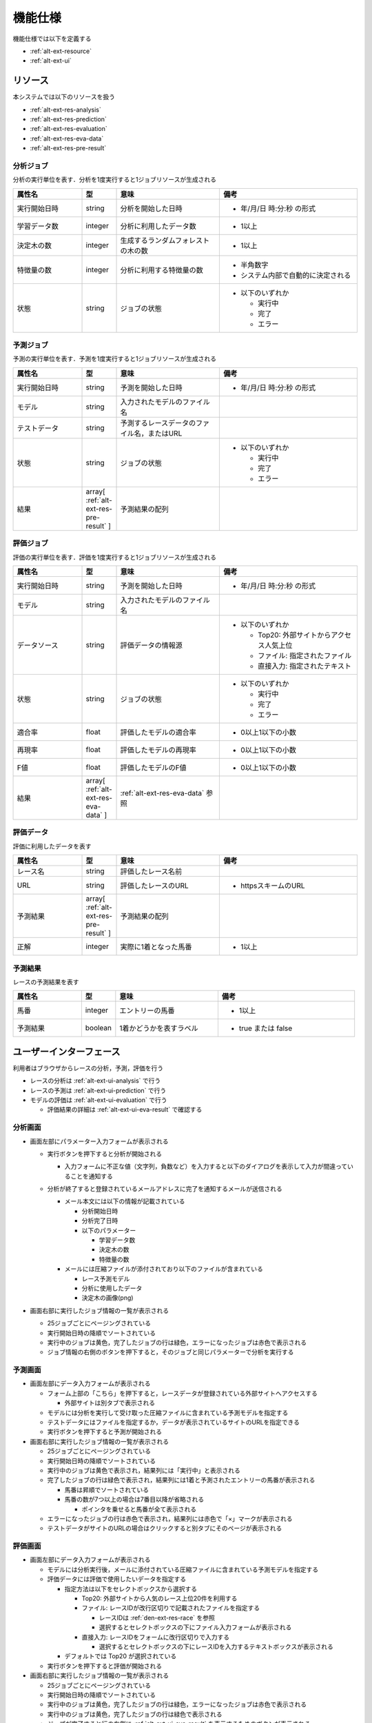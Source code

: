 機能仕様
========

機能仕様では以下を定義する

- :ref:`alt-ext-resource`
- :ref:`alt-ext-ui`

.. _alt-ext-resource:

リソース
--------

本システムでは以下のリソースを扱う

- :ref:`alt-ext-res-analysis`
- :ref:`alt-ext-res-prediction`
- :ref:`alt-ext-res-evaluation`
- :ref:`alt-ext-res-eva-data`
- :ref:`alt-ext-res-pre-result`

.. _alt-ext-res-analysis:

分析ジョブ
^^^^^^^^^^

分析の実行単位を表す．分析を1度実行すると1ジョブリソースが生成される

.. csv-table::
   :header: 属性名,型,意味,備考
   :widths: 20,10,30,40

   実行開始日時,string,分析を開始した日時,- 年/月/日 時:分:秒 の形式
   学習データ数,integer,分析に利用したデータ数,- 1以上
   決定木の数,integer,生成するランダムフォレストの木の数,- 1以上
   特徴量の数,integer,分析に利用する特徴量の数,"- 半角数字
   - システム内部で自動的に決定される"
   状態,string,ジョブの状態,"- 以下のいずれか

     - 実行中
     - 完了
     - エラー"

.. _alt-ext-res-prediction:

予測ジョブ
^^^^^^^^^^

予測の実行単位を表す．予測を1度実行すると1ジョブリソースが生成される

.. csv-table::
   :header: 属性名,型,意味,備考
   :widths: 20,10,30,40

   実行開始日時,string,予測を開始した日時,- 年/月/日 時:分:秒 の形式
   モデル,string,入力されたモデルのファイル名,
   テストデータ,string,予測するレースデータのファイル名，またはURL,
   状態,string,ジョブの状態,"- 以下のいずれか

     - 実行中
     - 完了
     - エラー"
   結果,array[ :ref:`alt-ext-res-pre-result` ],予測結果の配列,

.. _alt-ext-res-evaluation:

評価ジョブ
^^^^^^^^^^

評価の実行単位を表す．評価を1度実行すると1ジョブリソースが生成される

.. csv-table::
   :header: 属性名,型,意味,備考
   :widths: 20,10,30,40

   実行開始日時,string,予測を開始した日時,- 年/月/日 時:分:秒 の形式
   モデル,string,入力されたモデルのファイル名,
   データソース,string,評価データの情報源,"- 以下のいずれか

     - Top20: 外部サイトからアクセス人気上位
     - ファイル: 指定されたファイル
     - 直接入力: 指定されたテキスト"
   状態,string,ジョブの状態,"- 以下のいずれか

     - 実行中
     - 完了
     - エラー"
   適合率,float,評価したモデルの適合率,- 0以上1以下の小数
   再現率,float,評価したモデルの再現率,- 0以上1以下の小数
   F値,float,評価したモデルのF値,- 0以上1以下の小数
   結果,array[ :ref:`alt-ext-res-eva-data` ], :ref:`alt-ext-res-eva-data` 参照,

.. _alt-ext-res-eva-data:

評価データ
^^^^^^^^^^

評価に利用したデータを表す

.. csv-table::
   :header: 属性名,型,意味,備考
   :widths: 20,10,30,40

   レース名,string,評価したレース名前,
   URL,string,評価したレースのURL,- httpsスキームのURL
   予測結果,array[ :ref:`alt-ext-res-pre-result` ],予測結果の配列,
   正解,integer,実際に1着となった馬番,- 1以上

.. _alt-ext-res-pre-result:

予測結果
^^^^^^^^

レースの予測結果を表す

.. csv-table::
   :header: 属性名,型,意味,備考
   :widths: 20,10,30,40

   馬番,integer,エントリーの馬番,- 1以上
   予測結果,boolean,1着かどうかを表すラベル,- true または false

.. _alt-ext-ui:

ユーザーインターフェース
------------------------

利用者はブラウザからレースの分析，予測，評価を行う

- レースの分析は :ref:`alt-ext-ui-analysis` で行う
- レースの予測は :ref:`alt-ext-ui-prediction` で行う
- モデルの評価は :ref:`alt-ext-ui-evaluation` で行う

  - 評価結果の詳細は :ref:`alt-ext-ui-eva-result` で確認する

.. _alt-ext-ui-analysis:

分析画面
^^^^^^^^

.. image:: images/analysis.png
   :alt: 分析画面

- 画面左部にパラメーター入力フォームが表示される

  - 実行ボタンを押下すると分析が開始される

    - 入力フォームに不正な値（文字列，負数など）を入力すると以下のダイアログを表示して入力が間違っていることを通知する

      .. image:: images/analysis_failure.png
         :alt: エラーダイアログ
         :scale: 25

  - 分析が終了すると登録されているメールアドレスに完了を通知するメールが送信される

    - メール本文には以下の情報が記載されている

      - 分析開始日時
      - 分析完了日時
      - 以下のパラメーター

        - 学習データ数
        - 決定木の数
        - 特徴量の数

    - メールには圧縮ファイルが添付されており以下のファイルが含まれている

      - レース予測モデル
      - 分析に使用したデータ
      - 決定木の画像(png)

- 画面右部に実行したジョブ情報の一覧が表示される

  - 25ジョブごとにページングされている
  - 実行開始日時の降順でソートされている
  - 実行中のジョブは黄色，完了したジョブの行は緑色，エラーになったジョブは赤色で表示される
  - ジョブ情報の右側のボタンを押下すると，そのジョブと同じパラメーターで分析を実行する

.. _alt-ext-ui-prediction:

予測画面
^^^^^^^^

.. image:: images/prediction.png
   :alt: 予測画面

- 画面左部にデータ入力フォームが表示される

  - フォーム上部の「こちら」を押下すると，レースデータが登録されている外部サイトへアクセスする

    - 外部サイトは別タブで表示される

  - モデルには分析を実行して受け取った圧縮ファイルに含まれている予測モデルを指定する
  - テストデータにはファイルを指定するか，データが表示されているサイトのURLを指定できる
  - 実行ボタンを押下すると予測が開始される

- 画面右部に実行したジョブ情報の一覧が表示される

  - 25ジョブごとにページングされている
  - 実行開始日時の降順でソートされている
  - 実行中のジョブは黄色で表示され，結果列には「実行中」と表示される
  - 完了したジョブの行は緑色で表示され，結果列には1着と予測されたエントリーの馬番が表示される

    - 馬番は昇順でソートされている
    - 馬番の数が7つ以上の場合は7番目以降が省略される

      - ポインタを乗せると馬番が全て表示される

  - エラーになったジョブの行は赤色で表示され，結果列には赤色で「×」マークが表示される
  - テストデータがサイトのURLの場合はクリックすると別タブにそのページが表示される

.. _alt-ext-ui-evaluation:

評価画面
^^^^^^^^

.. image:: images/evaluation.png
   :alt: 評価画面

- 画面左部にデータ入力フォームが表示される

  - モデルには分析実行後，メールに添付されている圧縮ファイルに含まれている予測モデルを指定する
  - 評価データには評価で使用したいデータを指定する

    - 指定方法は以下をセレクトボックスから選択する

      - Top20: 外部サイトから人気のレース上位20件を利用する
      - ファイル: レースIDが改行区切りで記載されたファイルを指定する

        - レースIDは :ref:`den-ext-res-race` を参照
        - 選択するとセレクトボックスの下にファイル入力フォームが表示される

      - 直接入力: レースIDをフォームに改行区切りで入力する

        - 選択するとセレクトボックスの下にレースIDを入力するテキストボックスが表示される

    - デフォルトでは Top20 が選択されている

  - 実行ボタンを押下すると評価が開始される

- 画面右部に実行したジョブ情報の一覧が表示される

  - 25ジョブごとにページングされている
  - 実行開始日時の降順でソートされている
  - 実行中のジョブは黄色，完了したジョブの行は緑色，エラーになったジョブは赤色で表示される
  - 実行中のジョブは黄色，完了したジョブの行は緑色で表示される
  - ジョブが完了すると行の右側に :ref:`alt-ext-ui-eva-result` を表示するためのボタンが表示される

    - :ref:`alt-ext-ui-eva-result` は別タブに表示される

.. _alt-ext-ui-eva-result:

評価結果画面
^^^^^^^^^^^^

.. image:: images/evaluation_result.png
   :alt: 評価結果画面

- タイトルの下にF値が表示される
- テーブルには評価結果が表示されている

  - :ref:`alt-ext-ui-evaluation` で選択した指定方法により以下でソートされている

    - Top20: ランクの高い順番
    - ファイル: ファイルに記載されている順番
    - 直接入力: フォームに入力した順番

  - レース名をクリックすると外部サイトの対象のページを別タブで開く
  - 予測が間違っている，またはエラーとなった行は赤，予測が正しい行は緑色で表示される
  - 予測結果の内，正解と同じ馬番は緑，それ以外は灰色で表示される
